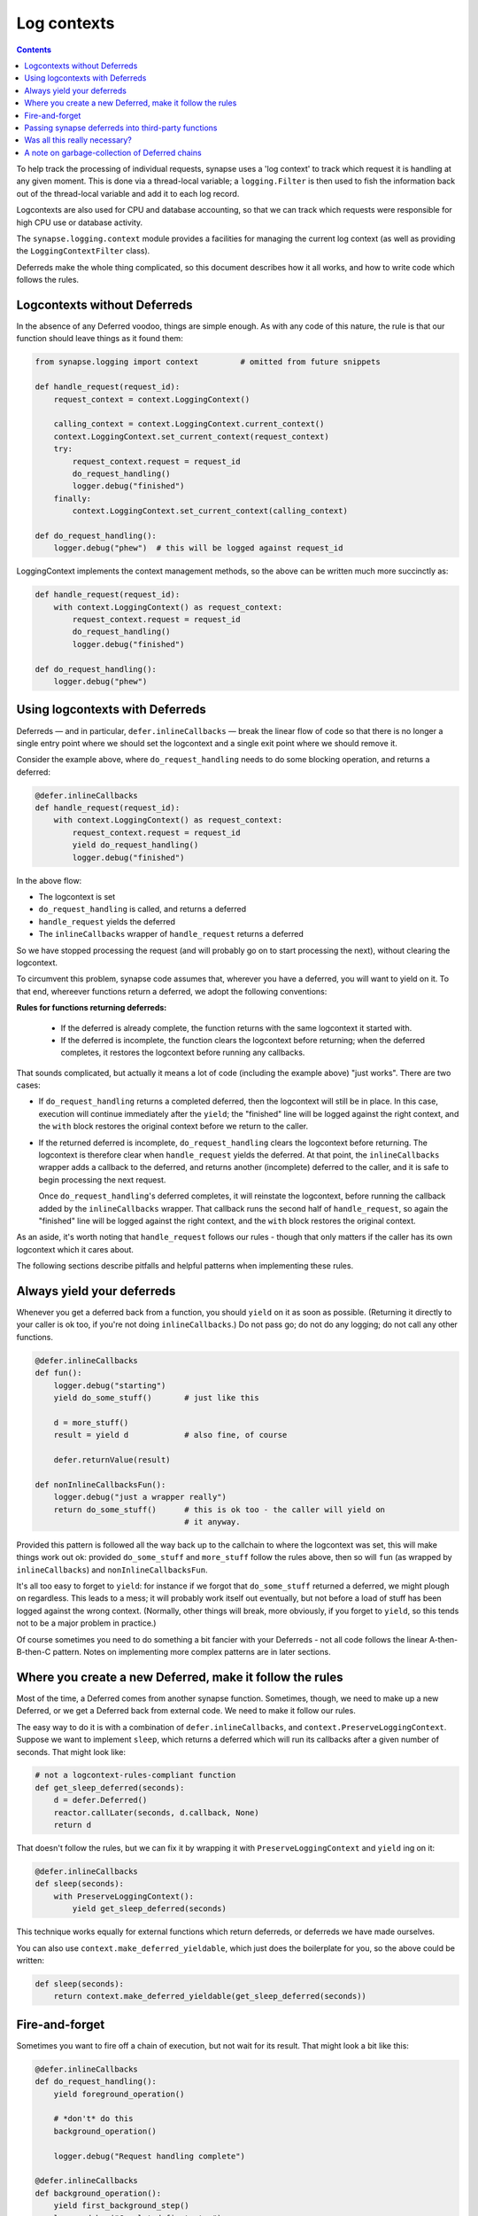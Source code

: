 Log contexts
============

.. contents::

To help track the processing of individual requests, synapse uses a
'log context' to track which request it is handling at any given moment. This
is done via a thread-local variable; a ``logging.Filter`` is then used to fish
the information back out of the thread-local variable and add it to each log
record.

Logcontexts are also used for CPU and database accounting, so that we can track
which requests were responsible for high CPU use or database activity.

The ``synapse.logging.context`` module provides a facilities for managing the
current log context (as well as providing the ``LoggingContextFilter`` class).

Deferreds make the whole thing complicated, so this document describes how it
all works, and how to write code which follows the rules.

Logcontexts without Deferreds
-----------------------------

In the absence of any Deferred voodoo, things are simple enough. As with any
code of this nature, the rule is that our function should leave things as it
found them:

.. code:: python

    from synapse.logging import context         # omitted from future snippets

    def handle_request(request_id):
        request_context = context.LoggingContext()

        calling_context = context.LoggingContext.current_context()
        context.LoggingContext.set_current_context(request_context)
        try:
            request_context.request = request_id
            do_request_handling()
            logger.debug("finished")
        finally:
            context.LoggingContext.set_current_context(calling_context)

    def do_request_handling():
        logger.debug("phew")  # this will be logged against request_id


LoggingContext implements the context management methods, so the above can be
written much more succinctly as:

.. code:: python

    def handle_request(request_id):
        with context.LoggingContext() as request_context:
            request_context.request = request_id
            do_request_handling()
            logger.debug("finished")

    def do_request_handling():
        logger.debug("phew")


Using logcontexts with Deferreds
--------------------------------

Deferreds — and in particular, ``defer.inlineCallbacks`` — break
the linear flow of code so that there is no longer a single entry point where
we should set the logcontext and a single exit point where we should remove it.

Consider the example above, where ``do_request_handling`` needs to do some
blocking operation, and returns a deferred:

.. code:: python

    @defer.inlineCallbacks
    def handle_request(request_id):
        with context.LoggingContext() as request_context:
            request_context.request = request_id
            yield do_request_handling()
            logger.debug("finished")


In the above flow:

* The logcontext is set
* ``do_request_handling`` is called, and returns a deferred
* ``handle_request`` yields the deferred
* The ``inlineCallbacks`` wrapper of ``handle_request`` returns a deferred

So we have stopped processing the request (and will probably go on to start
processing the next), without clearing the logcontext.

To circumvent this problem, synapse code assumes that, wherever you have a
deferred, you will want to yield on it. To that end, whereever functions return
a deferred, we adopt the following conventions:

**Rules for functions returning deferreds:**

  * If the deferred is already complete, the function returns with the same
    logcontext it started with.
  * If the deferred is incomplete, the function clears the logcontext before
    returning; when the deferred completes, it restores the logcontext before
    running any callbacks.

That sounds complicated, but actually it means a lot of code (including the
example above) "just works". There are two cases:

* If ``do_request_handling`` returns a completed deferred, then the logcontext
  will still be in place. In this case, execution will continue immediately
  after the ``yield``; the "finished" line will be logged against the right
  context, and the ``with`` block restores the original context before we
  return to the caller.

* If the returned deferred is incomplete, ``do_request_handling`` clears the
  logcontext before returning. The logcontext is therefore clear when
  ``handle_request`` yields the deferred. At that point, the ``inlineCallbacks``
  wrapper adds a callback to the deferred, and returns another (incomplete)
  deferred to the caller, and it is safe to begin processing the next request.

  Once ``do_request_handling``'s deferred completes, it will reinstate the
  logcontext, before running the callback added by the ``inlineCallbacks``
  wrapper. That callback runs the second half of ``handle_request``, so again
  the "finished" line will be logged against the right
  context, and the ``with`` block restores the original context.

As an aside, it's worth noting that ``handle_request`` follows our rules -
though that only matters if the caller has its own logcontext which it cares
about.

The following sections describe pitfalls and helpful patterns when implementing
these rules.

Always yield your deferreds
---------------------------

Whenever you get a deferred back from a function, you should ``yield`` on it
as soon as possible. (Returning it directly to your caller is ok too, if you're
not doing ``inlineCallbacks``.) Do not pass go; do not do any logging; do not
call any other functions.

.. code:: python

    @defer.inlineCallbacks
    def fun():
        logger.debug("starting")
        yield do_some_stuff()       # just like this

        d = more_stuff()
        result = yield d            # also fine, of course

        defer.returnValue(result)

    def nonInlineCallbacksFun():
        logger.debug("just a wrapper really")
        return do_some_stuff()      # this is ok too - the caller will yield on
                                    # it anyway.

Provided this pattern is followed all the way back up to the callchain to where
the logcontext was set, this will make things work out ok: provided
``do_some_stuff`` and ``more_stuff`` follow the rules above, then so will
``fun`` (as wrapped by ``inlineCallbacks``) and ``nonInlineCallbacksFun``.

It's all too easy to forget to ``yield``: for instance if we forgot that
``do_some_stuff`` returned a deferred, we might plough on regardless. This
leads to a mess; it will probably work itself out eventually, but not before
a load of stuff has been logged against the wrong context. (Normally, other
things will break, more obviously, if you forget to ``yield``, so this tends
not to be a major problem in practice.)

Of course sometimes you need to do something a bit fancier with your Deferreds
- not all code follows the linear A-then-B-then-C pattern. Notes on
implementing more complex patterns are in later sections.

Where you create a new Deferred, make it follow the rules
---------------------------------------------------------

Most of the time, a Deferred comes from another synapse function. Sometimes,
though, we need to make up a new Deferred, or we get a Deferred back from
external code. We need to make it follow our rules.

The easy way to do it is with a combination of ``defer.inlineCallbacks``, and
``context.PreserveLoggingContext``. Suppose we want to implement ``sleep``,
which returns a deferred which will run its callbacks after a given number of
seconds. That might look like:

.. code:: python

    # not a logcontext-rules-compliant function
    def get_sleep_deferred(seconds):
        d = defer.Deferred()
        reactor.callLater(seconds, d.callback, None)
        return d

That doesn't follow the rules, but we can fix it by wrapping it with
``PreserveLoggingContext`` and ``yield`` ing on it:

.. code:: python

    @defer.inlineCallbacks
    def sleep(seconds):
        with PreserveLoggingContext():
            yield get_sleep_deferred(seconds)

This technique works equally for external functions which return deferreds,
or deferreds we have made ourselves.

You can also use ``context.make_deferred_yieldable``, which just does the
boilerplate for you, so the above could be written:

.. code:: python

    def sleep(seconds):
        return context.make_deferred_yieldable(get_sleep_deferred(seconds))


Fire-and-forget
---------------

Sometimes you want to fire off a chain of execution, but not wait for its
result. That might look a bit like this:

.. code:: python

    @defer.inlineCallbacks
    def do_request_handling():
        yield foreground_operation()

        # *don't* do this
        background_operation()

        logger.debug("Request handling complete")

    @defer.inlineCallbacks
    def background_operation():
        yield first_background_step()
        logger.debug("Completed first step")
        yield second_background_step()
        logger.debug("Completed second step")

The above code does a couple of steps in the background after
``do_request_handling`` has finished. The log lines are still logged against
the ``request_context`` logcontext, which may or may not be desirable. There
are two big problems with the above, however. The first problem is that, if
``background_operation`` returns an incomplete Deferred, it will expect its
caller to ``yield`` immediately, so will have cleared the logcontext. In this
example, that means that 'Request handling complete' will be logged without any
context.

The second problem, which is potentially even worse, is that when the Deferred
returned by ``background_operation`` completes, it will restore the original
logcontext. There is nothing waiting on that Deferred, so the logcontext will
leak into the reactor and possibly get attached to some arbitrary future
operation.

There are two potential solutions to this.

One option is to surround the call to ``background_operation`` with a
``PreserveLoggingContext`` call. That will reset the logcontext before
starting ``background_operation`` (so the context restored when the deferred
completes will be the empty logcontext), and will restore the current
logcontext before continuing the foreground process:

.. code:: python

    @defer.inlineCallbacks
    def do_request_handling():
        yield foreground_operation()

        # start background_operation off in the empty logcontext, to
        # avoid leaking the current context into the reactor.
        with PreserveLoggingContext():
            background_operation()

        # this will now be logged against the request context
        logger.debug("Request handling complete")

Obviously that option means that the operations done in
``background_operation`` would be not be logged against a logcontext (though
that might be fixed by setting a different logcontext via a ``with
LoggingContext(...)`` in ``background_operation``).

The second option is to use ``context.run_in_background``, which wraps a
function so that it doesn't reset the logcontext even when it returns an
incomplete deferred, and adds a callback to the returned deferred to reset the
logcontext. In other words, it turns a function that follows the Synapse rules
about logcontexts and Deferreds into one which behaves more like an external
function — the opposite operation to that described in the previous section.
It can be used like this:

.. code:: python

    @defer.inlineCallbacks
    def do_request_handling():
        yield foreground_operation()

        context.run_in_background(background_operation)

        # this will now be logged against the request context
        logger.debug("Request handling complete")

Passing synapse deferreds into third-party functions
----------------------------------------------------

A typical example of this is where we want to collect together two or more
deferred via ``defer.gatherResults``:

.. code:: python

    d1 = operation1()
    d2 = operation2()
    d3 = defer.gatherResults([d1, d2])

This is really a variation of the fire-and-forget problem above, in that we are
firing off ``d1`` and ``d2`` without yielding on them. The difference
is that we now have third-party code attached to their callbacks. Anyway either
technique given in the `Fire-and-forget`_ section will work.

Of course, the new Deferred returned by ``gatherResults`` needs to be wrapped
in order to make it follow the logcontext rules before we can yield it, as
described in `Where you create a new Deferred, make it follow the rules`_.

So, option one: reset the logcontext before starting the operations to be
gathered:

.. code:: python

    @defer.inlineCallbacks
    def do_request_handling():
        with PreserveLoggingContext():
            d1 = operation1()
            d2 = operation2()
            result = yield defer.gatherResults([d1, d2])

In this case particularly, though, option two, of using
``context.preserve_fn`` almost certainly makes more sense, so that
``operation1`` and ``operation2`` are both logged against the original
logcontext. This looks like:

.. code:: python

    @defer.inlineCallbacks
    def do_request_handling():
        d1 = context.preserve_fn(operation1)()
        d2 = context.preserve_fn(operation2)()

        with PreserveLoggingContext():
            result = yield defer.gatherResults([d1, d2])


Was all this really necessary?
------------------------------

The conventions used work fine for a linear flow where everything happens in
series via ``defer.inlineCallbacks`` and ``yield``, but are certainly tricky to
follow for any more exotic flows. It's hard not to wonder if we could have done
something else.

We're not going to rewrite Synapse now, so the following is entirely of
academic interest, but I'd like to record some thoughts on an alternative
approach.

I briefly prototyped some code following an alternative set of rules. I think
it would work, but I certainly didn't get as far as thinking how it would
interact with concepts as complicated as the cache descriptors.

My alternative rules were:

* functions always preserve the logcontext of their caller, whether or not they
  are returning a Deferred.

* Deferreds returned by synapse functions run their callbacks in the same
  context as the function was orignally called in.

The main point of this scheme is that everywhere that sets the logcontext is
responsible for clearing it before returning control to the reactor.

So, for example, if you were the function which started a ``with
LoggingContext`` block, you wouldn't ``yield`` within it — instead you'd start
off the background process, and then leave the ``with`` block to wait for it:

.. code:: python

    def handle_request(request_id):
        with context.LoggingContext() as request_context:
            request_context.request = request_id
            d = do_request_handling()

        def cb(r):
            logger.debug("finished")

        d.addCallback(cb)
        return d

(in general, mixing ``with LoggingContext`` blocks and
``defer.inlineCallbacks`` in the same function leads to slighly
counter-intuitive code, under this scheme).

Because we leave the original ``with`` block as soon as the Deferred is
returned (as opposed to waiting for it to be resolved, as we do today), the
logcontext is cleared before control passes back to the reactor; so if there is
some code within ``do_request_handling`` which needs to wait for a Deferred to
complete, there is no need for it to worry about clearing the logcontext before
doing so:

.. code:: python

    def handle_request():
        r = do_some_stuff()
        r.addCallback(do_some_more_stuff)
        return r

— and provided ``do_some_stuff`` follows the rules of returning a Deferred which
runs its callbacks in the original logcontext, all is happy.

The business of a Deferred which runs its callbacks in the original logcontext
isn't hard to achieve — we have it today, in the shape of
``context._PreservingContextDeferred``:

.. code:: python

    def do_some_stuff():
        deferred = do_some_io()
        pcd = _PreservingContextDeferred(LoggingContext.current_context())
        deferred.chainDeferred(pcd)
        return pcd

It turns out that, thanks to the way that Deferreds chain together, we
automatically get the property of a context-preserving deferred with
``defer.inlineCallbacks``, provided the final Defered the function ``yields``
on has that property. So we can just write:

.. code:: python

    @defer.inlineCallbacks
    def handle_request():
        yield do_some_stuff()
        yield do_some_more_stuff()

To conclude: I think this scheme would have worked equally well, with less
danger of messing it up, and probably made some more esoteric code easier to
write. But again — changing the conventions of the entire Synapse codebase is
not a sensible option for the marginal improvement offered.


A note on garbage-collection of Deferred chains
-----------------------------------------------

It turns out that our logcontext rules do not play nicely with Deferred
chains which get orphaned and garbage-collected.

Imagine we have some code that looks like this:

.. code:: python

    listener_queue = []

    def on_something_interesting():
        for d in listener_queue:
            d.callback("foo")

    @defer.inlineCallbacks
    def await_something_interesting():
        new_deferred = defer.Deferred()
        listener_queue.append(new_deferred)

        with PreserveLoggingContext():
            yield new_deferred

Obviously, the idea here is that we have a bunch of things which are waiting
for an event. (It's just an example of the problem here, but a relatively
common one.)

Now let's imagine two further things happen. First of all, whatever was
waiting for the interesting thing goes away. (Perhaps the request times out,
or something *even more* interesting happens.)

Secondly, let's suppose that we decide that the interesting thing is never
going to happen, and we reset the listener queue:

.. code:: python

    def reset_listener_queue():
        listener_queue.clear()

So, both ends of the deferred chain have now dropped their references, and the
deferred chain is now orphaned, and will be garbage-collected at some point.
Note that ``await_something_interesting`` is a generator function, and when
Python garbage-collects generator functions, it gives them a chance to clean
up by making the ``yield`` raise a ``GeneratorExit`` exception. In our case,
that means that the ``__exit__`` handler of ``PreserveLoggingContext`` will
carefully restore the request context, but there is now nothing waiting for
its return, so the request context is never cleared.

To reiterate, this problem only arises when *both* ends of a deferred chain
are dropped. Dropping the the reference to a deferred you're supposed to be
calling is probably bad practice, so this doesn't actually happen too much.
Unfortunately, when it does happen, it will lead to leaked logcontexts which
are incredibly hard to track down.

